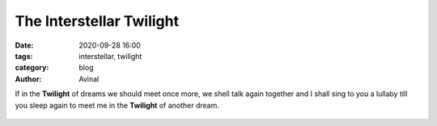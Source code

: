 The Interstellar Twilight
#########################

:date: 2020-09-28 16:00
:tags: interstellar, twilight 
:category: blog
:author: Avinal

If in the **Twilight** of dreams we should meet once more, we shell talk again together and I 
shall sing to you a lullaby till you sleep again to meet me in the **Twilight** of another dream.

.. figure:: /images/interstellar_twilight.jpg
    :height: 500
    :alt: The sunset

   